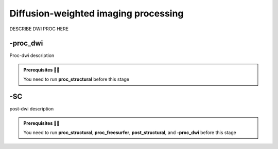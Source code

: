 .. _dwiproc:

.. title:: DWI

Diffusion-weighted imaging processing
============================================================

DESCRIBE DWI PROC HERE


-proc_dwi
--------------------------------------------------------

Proc-dwi description

.. admonition:: Prerequisites 🖐🏼

    You need to run **proc_structural** before this stage

.. tabs::

    .. tab:: Processing steps
    
        - DWI denoise, bias filed correction and concatenation
        - DWI FSL preprocessing 
        - TOPUP ?
        - Registering corrected DWI-b0 to T1nativepro (transformation and inverse transformation)
        - Creating a DWI binary mask of processed volumes
        - Registering 5TT file to DWI-b0 space
        - Calculating basic DTI metrics
        - Calculating multi-shell multi-tissue, response function and fiber orientation distribution
        - QC of the tractography

    .. tab:: Usage

        .. parsed-literal:: 
            $ mica-pipe **-sub** <subject_id> **-out** <outputDirectory> **-bids** <BIDS-directory> **-proc_dwi**

        Docker command:

        .. parsed-literal:: 
            $ docker -proc_dwi

        Singularity command: 

        .. parsed-literal:: 
            $ singularity -proc_dwi 
    
    .. tab:: Outputs

        Directories created or populated by **-proc_dwi**:

        .. parsed-literal:: 

            - <outputDirectory>/proc_dwi
            - <outputDirectory>/eddy
            - <outputDirectory>/xfms

        Files generated by **-proc_dwi**:

        .. parsed-literal:: 
            - 

    .. tab:: -slim        

        Files conserved during **-proc_dwi** slim run

        .. parsed-literal:: 
            - ...
                    

-SC
--------------------------

post-dwi description

.. admonition:: Prerequisites 🖐🏼

    You need to run **proc_structural**, **proc_freesurfer**, **post_structural**, and **-proc_dwi** before this stage

.. tabs::

    .. tab:: Processing steps
    
        - Post tractography and connectome generation
        - Registering Cerebellua parcellation to DWI-b0 space
        - Registering Subcortical parcellation to DWI-b0 space
        - Building the tracts streamlines connectomes
        - Building the cortical-subcortical connectomes
        - Building the cortical connectomes 
        - Building the cortical-subcortical-cerebellar connectomes
        - Calculate the edge lenghts
        - QC of the tractogram 

    .. tab:: Usage

        .. parsed-literal:: 
            $ mica-pipe **-sub** <subject_id> **-out** <outputDirectory> **-bids** <BIDS-directory> **-SC**

        Docker command:

        .. parsed-literal:: 
            $ docker -SC

        Singularity command: 

        .. parsed-literal:: 
            $ singularity -SC
    
    .. tab:: Outputs

        Directories created or populated by **-SC**:

        .. parsed-literal:: 

            - <outputDirectory>/proc_dwi
            - <outputDirectory>/proc_dwi/connectomes

        Files generated by **-SC**:

        .. parsed-literal:: 
            - 

    .. tab:: -slim

        Files conserved during **-SC** slim run

        .. parsed-literal:: 
            - ...